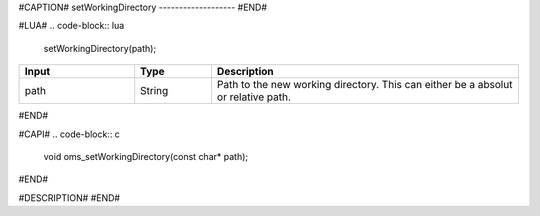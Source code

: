 #CAPTION#
setWorkingDirectory
-------------------
#END#

#LUA#
.. code-block:: lua

  setWorkingDirectory(path);

.. csv-table::
  :header: "Input", "Type", "Description"
  :widths: 15, 10, 40

  "path", "String", "Path to the new working directory. This can either be a absolut or relative path."
#END#

#CAPI#
.. code-block:: c

  void oms_setWorkingDirectory(const char* path);
#END#

#DESCRIPTION#
#END#
